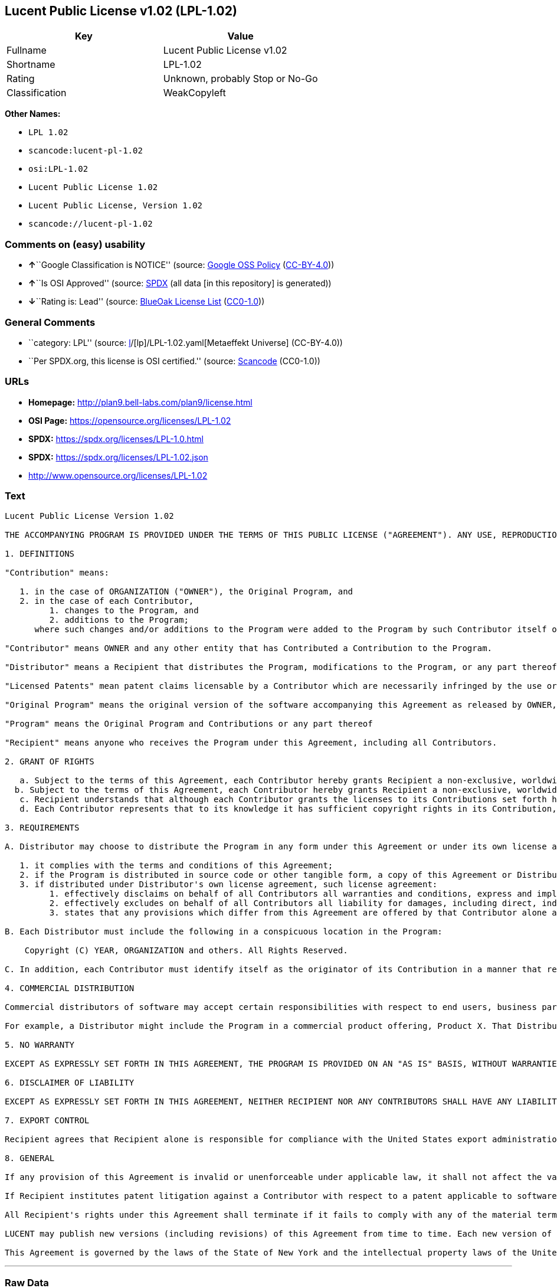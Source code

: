 == Lucent Public License v1.02 (LPL-1.02)

[cols=",",options="header",]
|===
|Key |Value
|Fullname |Lucent Public License v1.02
|Shortname |LPL-1.02
|Rating |Unknown, probably Stop or No-Go
|Classification |WeakCopyleft
|===

*Other Names:*

* `LPL 1.02`
* `scancode:lucent-pl-1.02`
* `osi:LPL-1.02`
* `Lucent Public License 1.02`
* `Lucent Public License, Version 1.02`
* `scancode://lucent-pl-1.02`

=== Comments on (easy) usability

* **↑**``Google Classification is NOTICE'' (source:
https://opensource.google.com/docs/thirdparty/licenses/[Google OSS
Policy]
(https://creativecommons.org/licenses/by/4.0/legalcode[CC-BY-4.0]))
* **↑**``Is OSI Approved'' (source:
https://spdx.org/licenses/LPL-1.02.html[SPDX] (all data [in this
repository] is generated))
* **↓**``Rating is: Lead'' (source:
https://blueoakcouncil.org/list[BlueOak License List]
(https://raw.githubusercontent.com/blueoakcouncil/blue-oak-list-npm-package/master/LICENSE[CC0-1.0]))

=== General Comments

* ``category: LPL'' (source:
https://github.com/org-metaeffekt/metaeffekt-universe/blob/main/src/main/resources/ae-universe/[l]/[lp]/LPL-1.02.yaml[Metaeffekt
Universe] (CC-BY-4.0))
* ``Per SPDX.org, this license is OSI certified.'' (source:
https://github.com/nexB/scancode-toolkit/blob/develop/src/licensedcode/data/licenses/lucent-pl-1.02.yml[Scancode]
(CC0-1.0))

=== URLs

* *Homepage:* http://plan9.bell-labs.com/plan9/license.html
* *OSI Page:* https://opensource.org/licenses/LPL-1.02
* *SPDX:* https://spdx.org/licenses/LPL-1.0.html
* *SPDX:* https://spdx.org/licenses/LPL-1.02.json
* http://www.opensource.org/licenses/LPL-1.02

=== Text

....
Lucent Public License Version 1.02

THE ACCOMPANYING PROGRAM IS PROVIDED UNDER THE TERMS OF THIS PUBLIC LICENSE ("AGREEMENT"). ANY USE, REPRODUCTION OR DISTRIBUTION OF THE PROGRAM CONSTITUTES RECIPIENT'S ACCEPTANCE OF THIS AGREEMENT.

1. DEFINITIONS

"Contribution" means:

   1. in the case of ORGANIZATION ("OWNER"), the Original Program, and
   2. in the case of each Contributor,
         1. changes to the Program, and
         2. additions to the Program; 
      where such changes and/or additions to the Program were added to the Program by such Contributor itself or anyone acting on such Contributor's behalf, and the Contributor explicitly consents, in accordance with Section 3C, to characterization of the changes and/or additions as Contributions. 

"Contributor" means OWNER and any other entity that has Contributed a Contribution to the Program.

"Distributor" means a Recipient that distributes the Program, modifications to the Program, or any part thereof.

"Licensed Patents" mean patent claims licensable by a Contributor which are necessarily infringed by the use or sale of its Contribution alone or when combined with the Program.

"Original Program" means the original version of the software accompanying this Agreement as released by OWNER, including source code, object code and documentation, if any.

"Program" means the Original Program and Contributions or any part thereof

"Recipient" means anyone who receives the Program under this Agreement, including all Contributors.

2. GRANT OF RIGHTS

   a. Subject to the terms of this Agreement, each Contributor hereby grants Recipient a non-exclusive, worldwide, royalty-free copyright license to reproduce, prepare derivative works of, publicly display, publicly perform, distribute and sublicense the Contribution of such Contributor, if any, and such derivative works, in source code and object code form.
  b. Subject to the terms of this Agreement, each Contributor hereby grants Recipient a non-exclusive, worldwide, royalty-free patent license under Licensed Patents to make, use, sell, offer to sell, import and otherwise transfer the Contribution of such Contributor, if any, in source code and object code form. The patent license granted by a Contributor shall also apply to the combination of the Contribution of that Contributor and the Program if, at the time the Contribution is added by the Contributor, such addition of the Contribution causes such combination to be covered by the Licensed Patents. The patent license granted by a Contributor shall not apply to (i) any other combinations which include the Contribution, nor to (ii) Contributions of other Contributors. No hardware per se is licensed hereunder.
   c. Recipient understands that although each Contributor grants the licenses to its Contributions set forth herein, no assurances are provided by any Contributor that the Program does not infringe the patent or other intellectual property rights of any other entity. Each Contributor disclaims any liability to Recipient for claims brought by any other entity based on infringement of intellectual property rights or otherwise. As a condition to exercising the rights and licenses granted hereunder, each Recipient hereby assumes sole responsibility to secure any other intellectual property rights needed, if any. For example, if a third party patent license is required to allow Recipient to distribute the Program, it is Recipient's responsibility to acquire that license before distributing the Program.
   d. Each Contributor represents that to its knowledge it has sufficient copyright rights in its Contribution, if any, to grant the copyright license set forth in this Agreement. 

3. REQUIREMENTS

A. Distributor may choose to distribute the Program in any form under this Agreement or under its own license agreement, provided that:

   1. it complies with the terms and conditions of this Agreement;
   2. if the Program is distributed in source code or other tangible form, a copy of this Agreement or Distributor's own license agreement is included with each copy of the Program; and
   3. if distributed under Distributor's own license agreement, such license agreement:
         1. effectively disclaims on behalf of all Contributors all warranties and conditions, express and implied, including warranties or conditions of title and non-infringement, and implied warranties or conditions of merchantability and fitness for a particular purpose;
         2. effectively excludes on behalf of all Contributors all liability for damages, including direct, indirect, special, incidental and consequential damages, such as lost profits; and
         3. states that any provisions which differ from this Agreement are offered by that Contributor alone and not by any other party. 

B. Each Distributor must include the following in a conspicuous location in the Program:

    Copyright (C) YEAR, ORGANIZATION and others. All Rights Reserved. 

C. In addition, each Contributor must identify itself as the originator of its Contribution in a manner that reasonably allows subsequent Recipients to identify the originator of the Contribution. Also, each Contributor must agree that the additions and/or changes are intended to be a Contribution. Once a Contribution is contributed, it may not thereafter be revoked.

4. COMMERCIAL DISTRIBUTION

Commercial distributors of software may accept certain responsibilities with respect to end users, business partners and the like. While this license is intended to facilitate the commercial use of the Program, the Distributor who includes the Program in a commercial product offering should do so in a manner which does not create potential liability for Contributors. Therefore, if a Distributor includes the Program in a commercial product offering, such Distributor ("Commercial Distributor") hereby agrees to defend and indemnify every Contributor ("Indemnified Contributor") against any losses, damages and costs (collectively "Losses") arising from claims, lawsuits and other legal actions brought by a third party against the Indemnified Contributor to the extent caused by the acts or omissions of such Commercial Distributor in connection with its distribution of the Program in a commercial product offering. The obligations in this section do not apply to any claims or Losses relating to any actual or alleged intellectual property infringement. In order to qualify, an Indemnified Contributor must: a) promptly notify the Commercial Distributor in writing of such claim, and b) allow the Commercial Distributor to control, and cooperate with the Commercial Distributor in, the defense and any related settlement negotiations. The Indemnified Contributor may participate in any such claim at its own expense.

For example, a Distributor might include the Program in a commercial product offering, Product X. That Distributor is then a Commercial Distributor. If that Commercial Distributor then makes performance claims, or offers warranties related to Product X, those performance claims and warranties are such Commercial Distributor's responsibility alone. Under this section, the Commercial Distributor would have to defend claims against the Contributors related to those performance claims and warranties, and if a court requires any Contributor to pay any damages as a result, the Commercial Distributor must pay those damages.

5. NO WARRANTY

EXCEPT AS EXPRESSLY SET FORTH IN THIS AGREEMENT, THE PROGRAM IS PROVIDED ON AN "AS IS" BASIS, WITHOUT WARRANTIES OR CONDITIONS OF ANY KIND, EITHER EXPRESS OR IMPLIED INCLUDING, WITHOUT LIMITATION, ANY WARRANTIES OR CONDITIONS OF TITLE, NON-INFRINGEMENT, MERCHANTABILITY OR FITNESS FOR A PARTICULAR PURPOSE. Each Recipient is solely responsible for determining the appropriateness of using and distributing the Program and assumes all risks associated with its exercise of rights under this Agreement, including but not limited to the risks and costs of program errors, compliance with applicable laws, damage to or loss of data, programs or equipment, and unavailability or interruption of operations.

6. DISCLAIMER OF LIABILITY

EXCEPT AS EXPRESSLY SET FORTH IN THIS AGREEMENT, NEITHER RECIPIENT NOR ANY CONTRIBUTORS SHALL HAVE ANY LIABILITY FOR ANY DIRECT, INDIRECT, INCIDENTAL, SPECIAL, EXEMPLARY, OR CONSEQUENTIAL DAMAGES (INCLUDING WITHOUT LIMITATION LOST PROFITS), HOWEVER CAUSED AND ON ANY THEORY OF LIABILITY, WHETHER IN CONTRACT, STRICT LIABILITY, OR TORT (INCLUDING NEGLIGENCE OR OTHERWISE) ARISING IN ANY WAY OUT OF THE USE OR DISTRIBUTION OF THE PROGRAM OR THE EXERCISE OF ANY RIGHTS GRANTED HEREUNDER, EVEN IF ADVISED OF THE POSSIBILITY OF SUCH DAMAGES.

7. EXPORT CONTROL

Recipient agrees that Recipient alone is responsible for compliance with the United States export administration regulations (and the export control laws and regulation of any other countries).

8. GENERAL

If any provision of this Agreement is invalid or unenforceable under applicable law, it shall not affect the validity or enforceability of the remainder of the terms of this Agreement, and without further action by the parties hereto, such provision shall be reformed to the minimum extent necessary to make such provision valid and enforceable.

If Recipient institutes patent litigation against a Contributor with respect to a patent applicable to software (including a cross-claim or counterclaim in a lawsuit), then any patent licenses granted by that Contributor to such Recipient under this Agreement shall terminate as of the date such litigation is filed. In addition, if Recipient institutes patent litigation against any entity (including a cross-claim or counterclaim in a lawsuit) alleging that the Program itself (excluding combinations of the Program with other software or hardware) infringes such Recipient's patent(s), then such Recipient's rights granted under Section 2(b) shall terminate as of the date such litigation is filed.

All Recipient's rights under this Agreement shall terminate if it fails to comply with any of the material terms or conditions of this Agreement and does not cure such failure in a reasonable period of time after becoming aware of such noncompliance. If all Recipient's rights under this Agreement terminate, Recipient agrees to cease use and distribution of the Program as soon as reasonably practicable. However, Recipient's obligations under this Agreement and any licenses granted by Recipient relating to the Program shall continue and survive.

LUCENT may publish new versions (including revisions) of this Agreement from time to time. Each new version of the Agreement will be given a distinguishing version number. The Program (including Contributions) may always be distributed subject to the version of the Agreement under which it was received. In addition, after a new version of the Agreement is published, Contributor may elect to distribute the Program (including its Contributions) under the new version. No one other than LUCENT has the right to modify this Agreement. Except as expressly stated in Sections 2(a) and 2(b) above, Recipient receives no rights or licenses to the intellectual property of any Contributor under this Agreement, whether expressly, by implication, estoppel or otherwise. All rights in the Program not expressly granted under this Agreement are reserved.

This Agreement is governed by the laws of the State of New York and the intellectual property laws of the United States of America. No party to this Agreement will bring a legal action under this Agreement more than one year after the cause of action arose. Each party waives its rights to a jury trial in any resulting litigation.
....

'''''

=== Raw Data

==== Facts

* LicenseName
* https://blueoakcouncil.org/list[BlueOak License List]
(https://raw.githubusercontent.com/blueoakcouncil/blue-oak-list-npm-package/master/LICENSE[CC0-1.0])
* https://opensource.google.com/docs/thirdparty/licenses/[Google OSS
Policy]
(https://creativecommons.org/licenses/by/4.0/legalcode[CC-BY-4.0])
* https://github.com/org-metaeffekt/metaeffekt-universe/blob/main/src/main/resources/ae-universe/[l]/[lp]/LPL-1.02.yaml[Metaeffekt
Universe] (CC-BY-4.0)
* https://github.com/okfn/licenses/blob/master/licenses.csv[Open
Knowledge International]
(https://opendatacommons.org/licenses/pddl/1-0/[PDDL-1.0])
* https://opensource.org/licenses/[OpenSourceInitiative]
(https://creativecommons.org/licenses/by/4.0/legalcode[CC-BY-4.0])
* https://github.com/OpenChain-Project/curriculum/raw/ddf1e879341adbd9b297cd67c5d5c16b2076540b/policy-template/Open%20Source%20Policy%20Template%20for%20OpenChain%20Specification%201.2.ods[OpenChainPolicyTemplate]
(CC0-1.0)
* https://spdx.org/licenses/LPL-1.02.html[SPDX] (all data [in this
repository] is generated)
* https://github.com/nexB/scancode-toolkit/blob/develop/src/licensedcode/data/licenses/lucent-pl-1.02.yml[Scancode]
(CC0-1.0)

==== Raw JSON

....
{
    "__impliedNames": [
        "LPL-1.02",
        "Lucent Public License v1.02",
        "LPL 1.02",
        "scancode:lucent-pl-1.02",
        "osi:LPL-1.02",
        "Lucent Public License 1.02",
        "Lucent Public License, Version 1.02",
        "scancode://lucent-pl-1.02"
    ],
    "__impliedId": "LPL-1.02",
    "__impliedAmbiguousNames": [
        "LPL, Version 1.02",
        "LPL 1.02",
        "Lucent Public License Version 1.02"
    ],
    "__impliedComments": [
        [
            "Metaeffekt Universe",
            [
                "category: LPL"
            ]
        ],
        [
            "Scancode",
            [
                "Per SPDX.org, this license is OSI certified."
            ]
        ]
    ],
    "facts": {
        "Open Knowledge International": {
            "is_generic": null,
            "legacy_ids": [],
            "status": "active",
            "domain_software": true,
            "url": "https://opensource.org/licenses/LPL-1.02",
            "maintainer": "",
            "od_conformance": "not reviewed",
            "_sourceURL": "https://github.com/okfn/licenses/blob/master/licenses.csv",
            "domain_data": false,
            "osd_conformance": "approved",
            "id": "LPL-1.02",
            "title": "Lucent Public License 1.02",
            "_implications": {
                "__impliedNames": [
                    "LPL-1.02",
                    "Lucent Public License 1.02"
                ],
                "__impliedId": "LPL-1.02",
                "__impliedURLs": [
                    [
                        null,
                        "https://opensource.org/licenses/LPL-1.02"
                    ]
                ]
            },
            "domain_content": false
        },
        "LicenseName": {
            "implications": {
                "__impliedNames": [
                    "LPL-1.02"
                ],
                "__impliedId": "LPL-1.02"
            },
            "shortname": "LPL-1.02",
            "otherNames": []
        },
        "SPDX": {
            "isSPDXLicenseDeprecated": false,
            "spdxFullName": "Lucent Public License v1.02",
            "spdxDetailsURL": "https://spdx.org/licenses/LPL-1.02.json",
            "_sourceURL": "https://spdx.org/licenses/LPL-1.02.html",
            "spdxLicIsOSIApproved": true,
            "spdxSeeAlso": [
                "http://plan9.bell-labs.com/plan9/license.html",
                "https://opensource.org/licenses/LPL-1.02"
            ],
            "_implications": {
                "__impliedNames": [
                    "LPL-1.02",
                    "Lucent Public License v1.02"
                ],
                "__impliedId": "LPL-1.02",
                "__impliedJudgement": [
                    [
                        "SPDX",
                        {
                            "tag": "PositiveJudgement",
                            "contents": "Is OSI Approved"
                        }
                    ]
                ],
                "__isOsiApproved": true,
                "__impliedURLs": [
                    [
                        "SPDX",
                        "https://spdx.org/licenses/LPL-1.02.json"
                    ],
                    [
                        null,
                        "http://plan9.bell-labs.com/plan9/license.html"
                    ],
                    [
                        null,
                        "https://opensource.org/licenses/LPL-1.02"
                    ]
                ]
            },
            "spdxLicenseId": "LPL-1.02"
        },
        "Scancode": {
            "otherUrls": [
                "http://www.opensource.org/licenses/LPL-1.02",
                "https://opensource.org/licenses/LPL-1.02"
            ],
            "homepageUrl": "http://plan9.bell-labs.com/plan9/license.html",
            "shortName": "Lucent Public License 1.02",
            "textUrls": null,
            "text": "Lucent Public License Version 1.02\n\nTHE ACCOMPANYING PROGRAM IS PROVIDED UNDER THE TERMS OF THIS PUBLIC LICENSE (\"AGREEMENT\"). ANY USE, REPRODUCTION OR DISTRIBUTION OF THE PROGRAM CONSTITUTES RECIPIENT'S ACCEPTANCE OF THIS AGREEMENT.\n\n1. DEFINITIONS\n\n\"Contribution\" means:\n\n   1. in the case of ORGANIZATION (\"OWNER\"), the Original Program, and\n   2. in the case of each Contributor,\n         1. changes to the Program, and\n         2. additions to the Program; \n      where such changes and/or additions to the Program were added to the Program by such Contributor itself or anyone acting on such Contributor's behalf, and the Contributor explicitly consents, in accordance with Section 3C, to characterization of the changes and/or additions as Contributions. \n\n\"Contributor\" means OWNER and any other entity that has Contributed a Contribution to the Program.\n\n\"Distributor\" means a Recipient that distributes the Program, modifications to the Program, or any part thereof.\n\n\"Licensed Patents\" mean patent claims licensable by a Contributor which are necessarily infringed by the use or sale of its Contribution alone or when combined with the Program.\n\n\"Original Program\" means the original version of the software accompanying this Agreement as released by OWNER, including source code, object code and documentation, if any.\n\n\"Program\" means the Original Program and Contributions or any part thereof\n\n\"Recipient\" means anyone who receives the Program under this Agreement, including all Contributors.\n\n2. GRANT OF RIGHTS\n\n   a. Subject to the terms of this Agreement, each Contributor hereby grants Recipient a non-exclusive, worldwide, royalty-free copyright license to reproduce, prepare derivative works of, publicly display, publicly perform, distribute and sublicense the Contribution of such Contributor, if any, and such derivative works, in source code and object code form.\n  b. Subject to the terms of this Agreement, each Contributor hereby grants Recipient a non-exclusive, worldwide, royalty-free patent license under Licensed Patents to make, use, sell, offer to sell, import and otherwise transfer the Contribution of such Contributor, if any, in source code and object code form. The patent license granted by a Contributor shall also apply to the combination of the Contribution of that Contributor and the Program if, at the time the Contribution is added by the Contributor, such addition of the Contribution causes such combination to be covered by the Licensed Patents. The patent license granted by a Contributor shall not apply to (i) any other combinations which include the Contribution, nor to (ii) Contributions of other Contributors. No hardware per se is licensed hereunder.\n   c. Recipient understands that although each Contributor grants the licenses to its Contributions set forth herein, no assurances are provided by any Contributor that the Program does not infringe the patent or other intellectual property rights of any other entity. Each Contributor disclaims any liability to Recipient for claims brought by any other entity based on infringement of intellectual property rights or otherwise. As a condition to exercising the rights and licenses granted hereunder, each Recipient hereby assumes sole responsibility to secure any other intellectual property rights needed, if any. For example, if a third party patent license is required to allow Recipient to distribute the Program, it is Recipient's responsibility to acquire that license before distributing the Program.\n   d. Each Contributor represents that to its knowledge it has sufficient copyright rights in its Contribution, if any, to grant the copyright license set forth in this Agreement. \n\n3. REQUIREMENTS\n\nA. Distributor may choose to distribute the Program in any form under this Agreement or under its own license agreement, provided that:\n\n   1. it complies with the terms and conditions of this Agreement;\n   2. if the Program is distributed in source code or other tangible form, a copy of this Agreement or Distributor's own license agreement is included with each copy of the Program; and\n   3. if distributed under Distributor's own license agreement, such license agreement:\n         1. effectively disclaims on behalf of all Contributors all warranties and conditions, express and implied, including warranties or conditions of title and non-infringement, and implied warranties or conditions of merchantability and fitness for a particular purpose;\n         2. effectively excludes on behalf of all Contributors all liability for damages, including direct, indirect, special, incidental and consequential damages, such as lost profits; and\n         3. states that any provisions which differ from this Agreement are offered by that Contributor alone and not by any other party. \n\nB. Each Distributor must include the following in a conspicuous location in the Program:\n\n    Copyright (C) YEAR, ORGANIZATION and others. All Rights Reserved. \n\nC. In addition, each Contributor must identify itself as the originator of its Contribution in a manner that reasonably allows subsequent Recipients to identify the originator of the Contribution. Also, each Contributor must agree that the additions and/or changes are intended to be a Contribution. Once a Contribution is contributed, it may not thereafter be revoked.\n\n4. COMMERCIAL DISTRIBUTION\n\nCommercial distributors of software may accept certain responsibilities with respect to end users, business partners and the like. While this license is intended to facilitate the commercial use of the Program, the Distributor who includes the Program in a commercial product offering should do so in a manner which does not create potential liability for Contributors. Therefore, if a Distributor includes the Program in a commercial product offering, such Distributor (\"Commercial Distributor\") hereby agrees to defend and indemnify every Contributor (\"Indemnified Contributor\") against any losses, damages and costs (collectively \"Losses\") arising from claims, lawsuits and other legal actions brought by a third party against the Indemnified Contributor to the extent caused by the acts or omissions of such Commercial Distributor in connection with its distribution of the Program in a commercial product offering. The obligations in this section do not apply to any claims or Losses relating to any actual or alleged intellectual property infringement. In order to qualify, an Indemnified Contributor must: a) promptly notify the Commercial Distributor in writing of such claim, and b) allow the Commercial Distributor to control, and cooperate with the Commercial Distributor in, the defense and any related settlement negotiations. The Indemnified Contributor may participate in any such claim at its own expense.\n\nFor example, a Distributor might include the Program in a commercial product offering, Product X. That Distributor is then a Commercial Distributor. If that Commercial Distributor then makes performance claims, or offers warranties related to Product X, those performance claims and warranties are such Commercial Distributor's responsibility alone. Under this section, the Commercial Distributor would have to defend claims against the Contributors related to those performance claims and warranties, and if a court requires any Contributor to pay any damages as a result, the Commercial Distributor must pay those damages.\n\n5. NO WARRANTY\n\nEXCEPT AS EXPRESSLY SET FORTH IN THIS AGREEMENT, THE PROGRAM IS PROVIDED ON AN \"AS IS\" BASIS, WITHOUT WARRANTIES OR CONDITIONS OF ANY KIND, EITHER EXPRESS OR IMPLIED INCLUDING, WITHOUT LIMITATION, ANY WARRANTIES OR CONDITIONS OF TITLE, NON-INFRINGEMENT, MERCHANTABILITY OR FITNESS FOR A PARTICULAR PURPOSE. Each Recipient is solely responsible for determining the appropriateness of using and distributing the Program and assumes all risks associated with its exercise of rights under this Agreement, including but not limited to the risks and costs of program errors, compliance with applicable laws, damage to or loss of data, programs or equipment, and unavailability or interruption of operations.\n\n6. DISCLAIMER OF LIABILITY\n\nEXCEPT AS EXPRESSLY SET FORTH IN THIS AGREEMENT, NEITHER RECIPIENT NOR ANY CONTRIBUTORS SHALL HAVE ANY LIABILITY FOR ANY DIRECT, INDIRECT, INCIDENTAL, SPECIAL, EXEMPLARY, OR CONSEQUENTIAL DAMAGES (INCLUDING WITHOUT LIMITATION LOST PROFITS), HOWEVER CAUSED AND ON ANY THEORY OF LIABILITY, WHETHER IN CONTRACT, STRICT LIABILITY, OR TORT (INCLUDING NEGLIGENCE OR OTHERWISE) ARISING IN ANY WAY OUT OF THE USE OR DISTRIBUTION OF THE PROGRAM OR THE EXERCISE OF ANY RIGHTS GRANTED HEREUNDER, EVEN IF ADVISED OF THE POSSIBILITY OF SUCH DAMAGES.\n\n7. EXPORT CONTROL\n\nRecipient agrees that Recipient alone is responsible for compliance with the United States export administration regulations (and the export control laws and regulation of any other countries).\n\n8. GENERAL\n\nIf any provision of this Agreement is invalid or unenforceable under applicable law, it shall not affect the validity or enforceability of the remainder of the terms of this Agreement, and without further action by the parties hereto, such provision shall be reformed to the minimum extent necessary to make such provision valid and enforceable.\n\nIf Recipient institutes patent litigation against a Contributor with respect to a patent applicable to software (including a cross-claim or counterclaim in a lawsuit), then any patent licenses granted by that Contributor to such Recipient under this Agreement shall terminate as of the date such litigation is filed. In addition, if Recipient institutes patent litigation against any entity (including a cross-claim or counterclaim in a lawsuit) alleging that the Program itself (excluding combinations of the Program with other software or hardware) infringes such Recipient's patent(s), then such Recipient's rights granted under Section 2(b) shall terminate as of the date such litigation is filed.\n\nAll Recipient's rights under this Agreement shall terminate if it fails to comply with any of the material terms or conditions of this Agreement and does not cure such failure in a reasonable period of time after becoming aware of such noncompliance. If all Recipient's rights under this Agreement terminate, Recipient agrees to cease use and distribution of the Program as soon as reasonably practicable. However, Recipient's obligations under this Agreement and any licenses granted by Recipient relating to the Program shall continue and survive.\n\nLUCENT may publish new versions (including revisions) of this Agreement from time to time. Each new version of the Agreement will be given a distinguishing version number. The Program (including Contributions) may always be distributed subject to the version of the Agreement under which it was received. In addition, after a new version of the Agreement is published, Contributor may elect to distribute the Program (including its Contributions) under the new version. No one other than LUCENT has the right to modify this Agreement. Except as expressly stated in Sections 2(a) and 2(b) above, Recipient receives no rights or licenses to the intellectual property of any Contributor under this Agreement, whether expressly, by implication, estoppel or otherwise. All rights in the Program not expressly granted under this Agreement are reserved.\n\nThis Agreement is governed by the laws of the State of New York and the intellectual property laws of the United States of America. No party to this Agreement will bring a legal action under this Agreement more than one year after the cause of action arose. Each party waives its rights to a jury trial in any resulting litigation.",
            "category": "Copyleft Limited",
            "osiUrl": null,
            "owner": "Alcatel-Lucent",
            "_sourceURL": "https://github.com/nexB/scancode-toolkit/blob/develop/src/licensedcode/data/licenses/lucent-pl-1.02.yml",
            "key": "lucent-pl-1.02",
            "name": "Lucent Public License 1.02",
            "spdxId": "LPL-1.02",
            "notes": "Per SPDX.org, this license is OSI certified.",
            "_implications": {
                "__impliedNames": [
                    "scancode://lucent-pl-1.02",
                    "Lucent Public License 1.02",
                    "LPL-1.02"
                ],
                "__impliedId": "LPL-1.02",
                "__impliedComments": [
                    [
                        "Scancode",
                        [
                            "Per SPDX.org, this license is OSI certified."
                        ]
                    ]
                ],
                "__impliedCopyleft": [
                    [
                        "Scancode",
                        "WeakCopyleft"
                    ]
                ],
                "__calculatedCopyleft": "WeakCopyleft",
                "__impliedText": "Lucent Public License Version 1.02\n\nTHE ACCOMPANYING PROGRAM IS PROVIDED UNDER THE TERMS OF THIS PUBLIC LICENSE (\"AGREEMENT\"). ANY USE, REPRODUCTION OR DISTRIBUTION OF THE PROGRAM CONSTITUTES RECIPIENT'S ACCEPTANCE OF THIS AGREEMENT.\n\n1. DEFINITIONS\n\n\"Contribution\" means:\n\n   1. in the case of ORGANIZATION (\"OWNER\"), the Original Program, and\n   2. in the case of each Contributor,\n         1. changes to the Program, and\n         2. additions to the Program; \n      where such changes and/or additions to the Program were added to the Program by such Contributor itself or anyone acting on such Contributor's behalf, and the Contributor explicitly consents, in accordance with Section 3C, to characterization of the changes and/or additions as Contributions. \n\n\"Contributor\" means OWNER and any other entity that has Contributed a Contribution to the Program.\n\n\"Distributor\" means a Recipient that distributes the Program, modifications to the Program, or any part thereof.\n\n\"Licensed Patents\" mean patent claims licensable by a Contributor which are necessarily infringed by the use or sale of its Contribution alone or when combined with the Program.\n\n\"Original Program\" means the original version of the software accompanying this Agreement as released by OWNER, including source code, object code and documentation, if any.\n\n\"Program\" means the Original Program and Contributions or any part thereof\n\n\"Recipient\" means anyone who receives the Program under this Agreement, including all Contributors.\n\n2. GRANT OF RIGHTS\n\n   a. Subject to the terms of this Agreement, each Contributor hereby grants Recipient a non-exclusive, worldwide, royalty-free copyright license to reproduce, prepare derivative works of, publicly display, publicly perform, distribute and sublicense the Contribution of such Contributor, if any, and such derivative works, in source code and object code form.\n  b. Subject to the terms of this Agreement, each Contributor hereby grants Recipient a non-exclusive, worldwide, royalty-free patent license under Licensed Patents to make, use, sell, offer to sell, import and otherwise transfer the Contribution of such Contributor, if any, in source code and object code form. The patent license granted by a Contributor shall also apply to the combination of the Contribution of that Contributor and the Program if, at the time the Contribution is added by the Contributor, such addition of the Contribution causes such combination to be covered by the Licensed Patents. The patent license granted by a Contributor shall not apply to (i) any other combinations which include the Contribution, nor to (ii) Contributions of other Contributors. No hardware per se is licensed hereunder.\n   c. Recipient understands that although each Contributor grants the licenses to its Contributions set forth herein, no assurances are provided by any Contributor that the Program does not infringe the patent or other intellectual property rights of any other entity. Each Contributor disclaims any liability to Recipient for claims brought by any other entity based on infringement of intellectual property rights or otherwise. As a condition to exercising the rights and licenses granted hereunder, each Recipient hereby assumes sole responsibility to secure any other intellectual property rights needed, if any. For example, if a third party patent license is required to allow Recipient to distribute the Program, it is Recipient's responsibility to acquire that license before distributing the Program.\n   d. Each Contributor represents that to its knowledge it has sufficient copyright rights in its Contribution, if any, to grant the copyright license set forth in this Agreement. \n\n3. REQUIREMENTS\n\nA. Distributor may choose to distribute the Program in any form under this Agreement or under its own license agreement, provided that:\n\n   1. it complies with the terms and conditions of this Agreement;\n   2. if the Program is distributed in source code or other tangible form, a copy of this Agreement or Distributor's own license agreement is included with each copy of the Program; and\n   3. if distributed under Distributor's own license agreement, such license agreement:\n         1. effectively disclaims on behalf of all Contributors all warranties and conditions, express and implied, including warranties or conditions of title and non-infringement, and implied warranties or conditions of merchantability and fitness for a particular purpose;\n         2. effectively excludes on behalf of all Contributors all liability for damages, including direct, indirect, special, incidental and consequential damages, such as lost profits; and\n         3. states that any provisions which differ from this Agreement are offered by that Contributor alone and not by any other party. \n\nB. Each Distributor must include the following in a conspicuous location in the Program:\n\n    Copyright (C) YEAR, ORGANIZATION and others. All Rights Reserved. \n\nC. In addition, each Contributor must identify itself as the originator of its Contribution in a manner that reasonably allows subsequent Recipients to identify the originator of the Contribution. Also, each Contributor must agree that the additions and/or changes are intended to be a Contribution. Once a Contribution is contributed, it may not thereafter be revoked.\n\n4. COMMERCIAL DISTRIBUTION\n\nCommercial distributors of software may accept certain responsibilities with respect to end users, business partners and the like. While this license is intended to facilitate the commercial use of the Program, the Distributor who includes the Program in a commercial product offering should do so in a manner which does not create potential liability for Contributors. Therefore, if a Distributor includes the Program in a commercial product offering, such Distributor (\"Commercial Distributor\") hereby agrees to defend and indemnify every Contributor (\"Indemnified Contributor\") against any losses, damages and costs (collectively \"Losses\") arising from claims, lawsuits and other legal actions brought by a third party against the Indemnified Contributor to the extent caused by the acts or omissions of such Commercial Distributor in connection with its distribution of the Program in a commercial product offering. The obligations in this section do not apply to any claims or Losses relating to any actual or alleged intellectual property infringement. In order to qualify, an Indemnified Contributor must: a) promptly notify the Commercial Distributor in writing of such claim, and b) allow the Commercial Distributor to control, and cooperate with the Commercial Distributor in, the defense and any related settlement negotiations. The Indemnified Contributor may participate in any such claim at its own expense.\n\nFor example, a Distributor might include the Program in a commercial product offering, Product X. That Distributor is then a Commercial Distributor. If that Commercial Distributor then makes performance claims, or offers warranties related to Product X, those performance claims and warranties are such Commercial Distributor's responsibility alone. Under this section, the Commercial Distributor would have to defend claims against the Contributors related to those performance claims and warranties, and if a court requires any Contributor to pay any damages as a result, the Commercial Distributor must pay those damages.\n\n5. NO WARRANTY\n\nEXCEPT AS EXPRESSLY SET FORTH IN THIS AGREEMENT, THE PROGRAM IS PROVIDED ON AN \"AS IS\" BASIS, WITHOUT WARRANTIES OR CONDITIONS OF ANY KIND, EITHER EXPRESS OR IMPLIED INCLUDING, WITHOUT LIMITATION, ANY WARRANTIES OR CONDITIONS OF TITLE, NON-INFRINGEMENT, MERCHANTABILITY OR FITNESS FOR A PARTICULAR PURPOSE. Each Recipient is solely responsible for determining the appropriateness of using and distributing the Program and assumes all risks associated with its exercise of rights under this Agreement, including but not limited to the risks and costs of program errors, compliance with applicable laws, damage to or loss of data, programs or equipment, and unavailability or interruption of operations.\n\n6. DISCLAIMER OF LIABILITY\n\nEXCEPT AS EXPRESSLY SET FORTH IN THIS AGREEMENT, NEITHER RECIPIENT NOR ANY CONTRIBUTORS SHALL HAVE ANY LIABILITY FOR ANY DIRECT, INDIRECT, INCIDENTAL, SPECIAL, EXEMPLARY, OR CONSEQUENTIAL DAMAGES (INCLUDING WITHOUT LIMITATION LOST PROFITS), HOWEVER CAUSED AND ON ANY THEORY OF LIABILITY, WHETHER IN CONTRACT, STRICT LIABILITY, OR TORT (INCLUDING NEGLIGENCE OR OTHERWISE) ARISING IN ANY WAY OUT OF THE USE OR DISTRIBUTION OF THE PROGRAM OR THE EXERCISE OF ANY RIGHTS GRANTED HEREUNDER, EVEN IF ADVISED OF THE POSSIBILITY OF SUCH DAMAGES.\n\n7. EXPORT CONTROL\n\nRecipient agrees that Recipient alone is responsible for compliance with the United States export administration regulations (and the export control laws and regulation of any other countries).\n\n8. GENERAL\n\nIf any provision of this Agreement is invalid or unenforceable under applicable law, it shall not affect the validity or enforceability of the remainder of the terms of this Agreement, and without further action by the parties hereto, such provision shall be reformed to the minimum extent necessary to make such provision valid and enforceable.\n\nIf Recipient institutes patent litigation against a Contributor with respect to a patent applicable to software (including a cross-claim or counterclaim in a lawsuit), then any patent licenses granted by that Contributor to such Recipient under this Agreement shall terminate as of the date such litigation is filed. In addition, if Recipient institutes patent litigation against any entity (including a cross-claim or counterclaim in a lawsuit) alleging that the Program itself (excluding combinations of the Program with other software or hardware) infringes such Recipient's patent(s), then such Recipient's rights granted under Section 2(b) shall terminate as of the date such litigation is filed.\n\nAll Recipient's rights under this Agreement shall terminate if it fails to comply with any of the material terms or conditions of this Agreement and does not cure such failure in a reasonable period of time after becoming aware of such noncompliance. If all Recipient's rights under this Agreement terminate, Recipient agrees to cease use and distribution of the Program as soon as reasonably practicable. However, Recipient's obligations under this Agreement and any licenses granted by Recipient relating to the Program shall continue and survive.\n\nLUCENT may publish new versions (including revisions) of this Agreement from time to time. Each new version of the Agreement will be given a distinguishing version number. The Program (including Contributions) may always be distributed subject to the version of the Agreement under which it was received. In addition, after a new version of the Agreement is published, Contributor may elect to distribute the Program (including its Contributions) under the new version. No one other than LUCENT has the right to modify this Agreement. Except as expressly stated in Sections 2(a) and 2(b) above, Recipient receives no rights or licenses to the intellectual property of any Contributor under this Agreement, whether expressly, by implication, estoppel or otherwise. All rights in the Program not expressly granted under this Agreement are reserved.\n\nThis Agreement is governed by the laws of the State of New York and the intellectual property laws of the United States of America. No party to this Agreement will bring a legal action under this Agreement more than one year after the cause of action arose. Each party waives its rights to a jury trial in any resulting litigation.",
                "__impliedURLs": [
                    [
                        "Homepage",
                        "http://plan9.bell-labs.com/plan9/license.html"
                    ],
                    [
                        null,
                        "http://www.opensource.org/licenses/LPL-1.02"
                    ],
                    [
                        null,
                        "https://opensource.org/licenses/LPL-1.02"
                    ]
                ]
            }
        },
        "OpenChainPolicyTemplate": {
            "isSaaSDeemed": "no",
            "licenseType": "copyleft",
            "freedomOrDeath": "no",
            "typeCopyleft": "weak",
            "_sourceURL": "https://github.com/OpenChain-Project/curriculum/raw/ddf1e879341adbd9b297cd67c5d5c16b2076540b/policy-template/Open%20Source%20Policy%20Template%20for%20OpenChain%20Specification%201.2.ods",
            "name": "Lucent Public License Version 1.02",
            "commercialUse": true,
            "spdxId": "LPL-1.02",
            "_implications": {
                "__impliedNames": [
                    "LPL-1.02"
                ]
            }
        },
        "Metaeffekt Universe": {
            "spdxIdentifier": "LPL-1.02",
            "shortName": null,
            "category": "LPL",
            "alternativeNames": [
                "LPL, Version 1.02",
                "LPL 1.02",
                "Lucent Public License Version 1.02"
            ],
            "_sourceURL": "https://github.com/org-metaeffekt/metaeffekt-universe/blob/main/src/main/resources/ae-universe/[l]/[lp]/LPL-1.02.yaml",
            "otherIds": [
                "scancode:lucent-pl-1.02",
                "osi:LPL-1.02"
            ],
            "canonicalName": "LPL 1.02",
            "_implications": {
                "__impliedNames": [
                    "LPL 1.02",
                    "LPL-1.02",
                    "scancode:lucent-pl-1.02",
                    "osi:LPL-1.02"
                ],
                "__impliedId": "LPL-1.02",
                "__impliedAmbiguousNames": [
                    "LPL, Version 1.02",
                    "LPL 1.02",
                    "Lucent Public License Version 1.02"
                ],
                "__impliedComments": [
                    [
                        "Metaeffekt Universe",
                        [
                            "category: LPL"
                        ]
                    ]
                ]
            }
        },
        "BlueOak License List": {
            "BlueOakRating": "Lead",
            "url": "https://spdx.org/licenses/LPL-1.0.html",
            "isPermissive": true,
            "_sourceURL": "https://blueoakcouncil.org/list",
            "name": "Lucent Public License v1.02",
            "id": "LPL-1.02",
            "_implications": {
                "__impliedNames": [
                    "LPL-1.02",
                    "Lucent Public License v1.02"
                ],
                "__impliedJudgement": [
                    [
                        "BlueOak License List",
                        {
                            "tag": "NegativeJudgement",
                            "contents": "Rating is: Lead"
                        }
                    ]
                ],
                "__impliedCopyleft": [
                    [
                        "BlueOak License List",
                        "NoCopyleft"
                    ]
                ],
                "__calculatedCopyleft": "NoCopyleft",
                "__impliedURLs": [
                    [
                        "SPDX",
                        "https://spdx.org/licenses/LPL-1.0.html"
                    ]
                ]
            }
        },
        "OpenSourceInitiative": {
            "text": [
                {
                    "url": "https://opensource.org/licenses/LPL-1.02",
                    "title": "HTML",
                    "media_type": "text/html"
                }
            ],
            "identifiers": [
                {
                    "identifier": "LPL-1.02",
                    "scheme": "SPDX"
                }
            ],
            "superseded_by": null,
            "_sourceURL": "https://opensource.org/licenses/",
            "name": "Lucent Public License, Version 1.02",
            "other_names": [],
            "keywords": [
                "osi-approved",
                "discouraged",
                "redundant"
            ],
            "id": "LPL-1.02",
            "links": [
                {
                    "note": "OSI Page",
                    "url": "https://opensource.org/licenses/LPL-1.02"
                }
            ],
            "_implications": {
                "__impliedNames": [
                    "LPL-1.02",
                    "Lucent Public License, Version 1.02",
                    "LPL-1.02"
                ],
                "__impliedURLs": [
                    [
                        "OSI Page",
                        "https://opensource.org/licenses/LPL-1.02"
                    ]
                ]
            }
        },
        "Google OSS Policy": {
            "rating": "NOTICE",
            "_sourceURL": "https://opensource.google.com/docs/thirdparty/licenses/",
            "id": "LPL-1.02",
            "_implications": {
                "__impliedNames": [
                    "LPL-1.02"
                ],
                "__impliedJudgement": [
                    [
                        "Google OSS Policy",
                        {
                            "tag": "PositiveJudgement",
                            "contents": "Google Classification is NOTICE"
                        }
                    ]
                ],
                "__impliedCopyleft": [
                    [
                        "Google OSS Policy",
                        "NoCopyleft"
                    ]
                ],
                "__calculatedCopyleft": "NoCopyleft"
            }
        }
    },
    "__impliedJudgement": [
        [
            "BlueOak License List",
            {
                "tag": "NegativeJudgement",
                "contents": "Rating is: Lead"
            }
        ],
        [
            "Google OSS Policy",
            {
                "tag": "PositiveJudgement",
                "contents": "Google Classification is NOTICE"
            }
        ],
        [
            "SPDX",
            {
                "tag": "PositiveJudgement",
                "contents": "Is OSI Approved"
            }
        ]
    ],
    "__impliedCopyleft": [
        [
            "BlueOak License List",
            "NoCopyleft"
        ],
        [
            "Google OSS Policy",
            "NoCopyleft"
        ],
        [
            "Scancode",
            "WeakCopyleft"
        ]
    ],
    "__calculatedCopyleft": "WeakCopyleft",
    "__isOsiApproved": true,
    "__impliedText": "Lucent Public License Version 1.02\n\nTHE ACCOMPANYING PROGRAM IS PROVIDED UNDER THE TERMS OF THIS PUBLIC LICENSE (\"AGREEMENT\"). ANY USE, REPRODUCTION OR DISTRIBUTION OF THE PROGRAM CONSTITUTES RECIPIENT'S ACCEPTANCE OF THIS AGREEMENT.\n\n1. DEFINITIONS\n\n\"Contribution\" means:\n\n   1. in the case of ORGANIZATION (\"OWNER\"), the Original Program, and\n   2. in the case of each Contributor,\n         1. changes to the Program, and\n         2. additions to the Program; \n      where such changes and/or additions to the Program were added to the Program by such Contributor itself or anyone acting on such Contributor's behalf, and the Contributor explicitly consents, in accordance with Section 3C, to characterization of the changes and/or additions as Contributions. \n\n\"Contributor\" means OWNER and any other entity that has Contributed a Contribution to the Program.\n\n\"Distributor\" means a Recipient that distributes the Program, modifications to the Program, or any part thereof.\n\n\"Licensed Patents\" mean patent claims licensable by a Contributor which are necessarily infringed by the use or sale of its Contribution alone or when combined with the Program.\n\n\"Original Program\" means the original version of the software accompanying this Agreement as released by OWNER, including source code, object code and documentation, if any.\n\n\"Program\" means the Original Program and Contributions or any part thereof\n\n\"Recipient\" means anyone who receives the Program under this Agreement, including all Contributors.\n\n2. GRANT OF RIGHTS\n\n   a. Subject to the terms of this Agreement, each Contributor hereby grants Recipient a non-exclusive, worldwide, royalty-free copyright license to reproduce, prepare derivative works of, publicly display, publicly perform, distribute and sublicense the Contribution of such Contributor, if any, and such derivative works, in source code and object code form.\n  b. Subject to the terms of this Agreement, each Contributor hereby grants Recipient a non-exclusive, worldwide, royalty-free patent license under Licensed Patents to make, use, sell, offer to sell, import and otherwise transfer the Contribution of such Contributor, if any, in source code and object code form. The patent license granted by a Contributor shall also apply to the combination of the Contribution of that Contributor and the Program if, at the time the Contribution is added by the Contributor, such addition of the Contribution causes such combination to be covered by the Licensed Patents. The patent license granted by a Contributor shall not apply to (i) any other combinations which include the Contribution, nor to (ii) Contributions of other Contributors. No hardware per se is licensed hereunder.\n   c. Recipient understands that although each Contributor grants the licenses to its Contributions set forth herein, no assurances are provided by any Contributor that the Program does not infringe the patent or other intellectual property rights of any other entity. Each Contributor disclaims any liability to Recipient for claims brought by any other entity based on infringement of intellectual property rights or otherwise. As a condition to exercising the rights and licenses granted hereunder, each Recipient hereby assumes sole responsibility to secure any other intellectual property rights needed, if any. For example, if a third party patent license is required to allow Recipient to distribute the Program, it is Recipient's responsibility to acquire that license before distributing the Program.\n   d. Each Contributor represents that to its knowledge it has sufficient copyright rights in its Contribution, if any, to grant the copyright license set forth in this Agreement. \n\n3. REQUIREMENTS\n\nA. Distributor may choose to distribute the Program in any form under this Agreement or under its own license agreement, provided that:\n\n   1. it complies with the terms and conditions of this Agreement;\n   2. if the Program is distributed in source code or other tangible form, a copy of this Agreement or Distributor's own license agreement is included with each copy of the Program; and\n   3. if distributed under Distributor's own license agreement, such license agreement:\n         1. effectively disclaims on behalf of all Contributors all warranties and conditions, express and implied, including warranties or conditions of title and non-infringement, and implied warranties or conditions of merchantability and fitness for a particular purpose;\n         2. effectively excludes on behalf of all Contributors all liability for damages, including direct, indirect, special, incidental and consequential damages, such as lost profits; and\n         3. states that any provisions which differ from this Agreement are offered by that Contributor alone and not by any other party. \n\nB. Each Distributor must include the following in a conspicuous location in the Program:\n\n    Copyright (C) YEAR, ORGANIZATION and others. All Rights Reserved. \n\nC. In addition, each Contributor must identify itself as the originator of its Contribution in a manner that reasonably allows subsequent Recipients to identify the originator of the Contribution. Also, each Contributor must agree that the additions and/or changes are intended to be a Contribution. Once a Contribution is contributed, it may not thereafter be revoked.\n\n4. COMMERCIAL DISTRIBUTION\n\nCommercial distributors of software may accept certain responsibilities with respect to end users, business partners and the like. While this license is intended to facilitate the commercial use of the Program, the Distributor who includes the Program in a commercial product offering should do so in a manner which does not create potential liability for Contributors. Therefore, if a Distributor includes the Program in a commercial product offering, such Distributor (\"Commercial Distributor\") hereby agrees to defend and indemnify every Contributor (\"Indemnified Contributor\") against any losses, damages and costs (collectively \"Losses\") arising from claims, lawsuits and other legal actions brought by a third party against the Indemnified Contributor to the extent caused by the acts or omissions of such Commercial Distributor in connection with its distribution of the Program in a commercial product offering. The obligations in this section do not apply to any claims or Losses relating to any actual or alleged intellectual property infringement. In order to qualify, an Indemnified Contributor must: a) promptly notify the Commercial Distributor in writing of such claim, and b) allow the Commercial Distributor to control, and cooperate with the Commercial Distributor in, the defense and any related settlement negotiations. The Indemnified Contributor may participate in any such claim at its own expense.\n\nFor example, a Distributor might include the Program in a commercial product offering, Product X. That Distributor is then a Commercial Distributor. If that Commercial Distributor then makes performance claims, or offers warranties related to Product X, those performance claims and warranties are such Commercial Distributor's responsibility alone. Under this section, the Commercial Distributor would have to defend claims against the Contributors related to those performance claims and warranties, and if a court requires any Contributor to pay any damages as a result, the Commercial Distributor must pay those damages.\n\n5. NO WARRANTY\n\nEXCEPT AS EXPRESSLY SET FORTH IN THIS AGREEMENT, THE PROGRAM IS PROVIDED ON AN \"AS IS\" BASIS, WITHOUT WARRANTIES OR CONDITIONS OF ANY KIND, EITHER EXPRESS OR IMPLIED INCLUDING, WITHOUT LIMITATION, ANY WARRANTIES OR CONDITIONS OF TITLE, NON-INFRINGEMENT, MERCHANTABILITY OR FITNESS FOR A PARTICULAR PURPOSE. Each Recipient is solely responsible for determining the appropriateness of using and distributing the Program and assumes all risks associated with its exercise of rights under this Agreement, including but not limited to the risks and costs of program errors, compliance with applicable laws, damage to or loss of data, programs or equipment, and unavailability or interruption of operations.\n\n6. DISCLAIMER OF LIABILITY\n\nEXCEPT AS EXPRESSLY SET FORTH IN THIS AGREEMENT, NEITHER RECIPIENT NOR ANY CONTRIBUTORS SHALL HAVE ANY LIABILITY FOR ANY DIRECT, INDIRECT, INCIDENTAL, SPECIAL, EXEMPLARY, OR CONSEQUENTIAL DAMAGES (INCLUDING WITHOUT LIMITATION LOST PROFITS), HOWEVER CAUSED AND ON ANY THEORY OF LIABILITY, WHETHER IN CONTRACT, STRICT LIABILITY, OR TORT (INCLUDING NEGLIGENCE OR OTHERWISE) ARISING IN ANY WAY OUT OF THE USE OR DISTRIBUTION OF THE PROGRAM OR THE EXERCISE OF ANY RIGHTS GRANTED HEREUNDER, EVEN IF ADVISED OF THE POSSIBILITY OF SUCH DAMAGES.\n\n7. EXPORT CONTROL\n\nRecipient agrees that Recipient alone is responsible for compliance with the United States export administration regulations (and the export control laws and regulation of any other countries).\n\n8. GENERAL\n\nIf any provision of this Agreement is invalid or unenforceable under applicable law, it shall not affect the validity or enforceability of the remainder of the terms of this Agreement, and without further action by the parties hereto, such provision shall be reformed to the minimum extent necessary to make such provision valid and enforceable.\n\nIf Recipient institutes patent litigation against a Contributor with respect to a patent applicable to software (including a cross-claim or counterclaim in a lawsuit), then any patent licenses granted by that Contributor to such Recipient under this Agreement shall terminate as of the date such litigation is filed. In addition, if Recipient institutes patent litigation against any entity (including a cross-claim or counterclaim in a lawsuit) alleging that the Program itself (excluding combinations of the Program with other software or hardware) infringes such Recipient's patent(s), then such Recipient's rights granted under Section 2(b) shall terminate as of the date such litigation is filed.\n\nAll Recipient's rights under this Agreement shall terminate if it fails to comply with any of the material terms or conditions of this Agreement and does not cure such failure in a reasonable period of time after becoming aware of such noncompliance. If all Recipient's rights under this Agreement terminate, Recipient agrees to cease use and distribution of the Program as soon as reasonably practicable. However, Recipient's obligations under this Agreement and any licenses granted by Recipient relating to the Program shall continue and survive.\n\nLUCENT may publish new versions (including revisions) of this Agreement from time to time. Each new version of the Agreement will be given a distinguishing version number. The Program (including Contributions) may always be distributed subject to the version of the Agreement under which it was received. In addition, after a new version of the Agreement is published, Contributor may elect to distribute the Program (including its Contributions) under the new version. No one other than LUCENT has the right to modify this Agreement. Except as expressly stated in Sections 2(a) and 2(b) above, Recipient receives no rights or licenses to the intellectual property of any Contributor under this Agreement, whether expressly, by implication, estoppel or otherwise. All rights in the Program not expressly granted under this Agreement are reserved.\n\nThis Agreement is governed by the laws of the State of New York and the intellectual property laws of the United States of America. No party to this Agreement will bring a legal action under this Agreement more than one year after the cause of action arose. Each party waives its rights to a jury trial in any resulting litigation.",
    "__impliedURLs": [
        [
            "SPDX",
            "https://spdx.org/licenses/LPL-1.0.html"
        ],
        [
            null,
            "https://opensource.org/licenses/LPL-1.02"
        ],
        [
            "OSI Page",
            "https://opensource.org/licenses/LPL-1.02"
        ],
        [
            "SPDX",
            "https://spdx.org/licenses/LPL-1.02.json"
        ],
        [
            null,
            "http://plan9.bell-labs.com/plan9/license.html"
        ],
        [
            "Homepage",
            "http://plan9.bell-labs.com/plan9/license.html"
        ],
        [
            null,
            "http://www.opensource.org/licenses/LPL-1.02"
        ]
    ]
}
....

==== Dot Cluster Graph

../dot/LPL-1.02.svg
